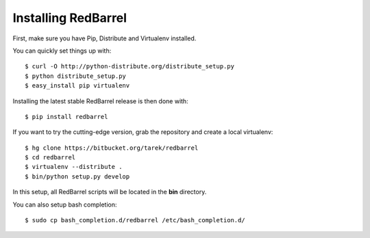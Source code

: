 Installing RedBarrel
====================

First, make sure you have Pip, Distribute and Virtualenv installed.

You can quickly set things up with::

    $ curl -O http://python-distribute.org/distribute_setup.py
    $ python distribute_setup.py
    $ easy_install pip virtualenv

Installing the latest stable RedBarrel release is then done with::

    $ pip install redbarrel

If you want to try the cutting-edge version, grab the repository and
create a local virtualenv::

    $ hg clone https://bitbucket.org/tarek/redbarrel
    $ cd redbarrel
    $ virtualenv --distribute .
    $ bin/python setup.py develop

In this setup, all RedBarrel scripts will be located in the **bin**
directory.

You can also setup bash completion::

    $ sudo cp bash_completion.d/redbarrel /etc/bash_completion.d/
